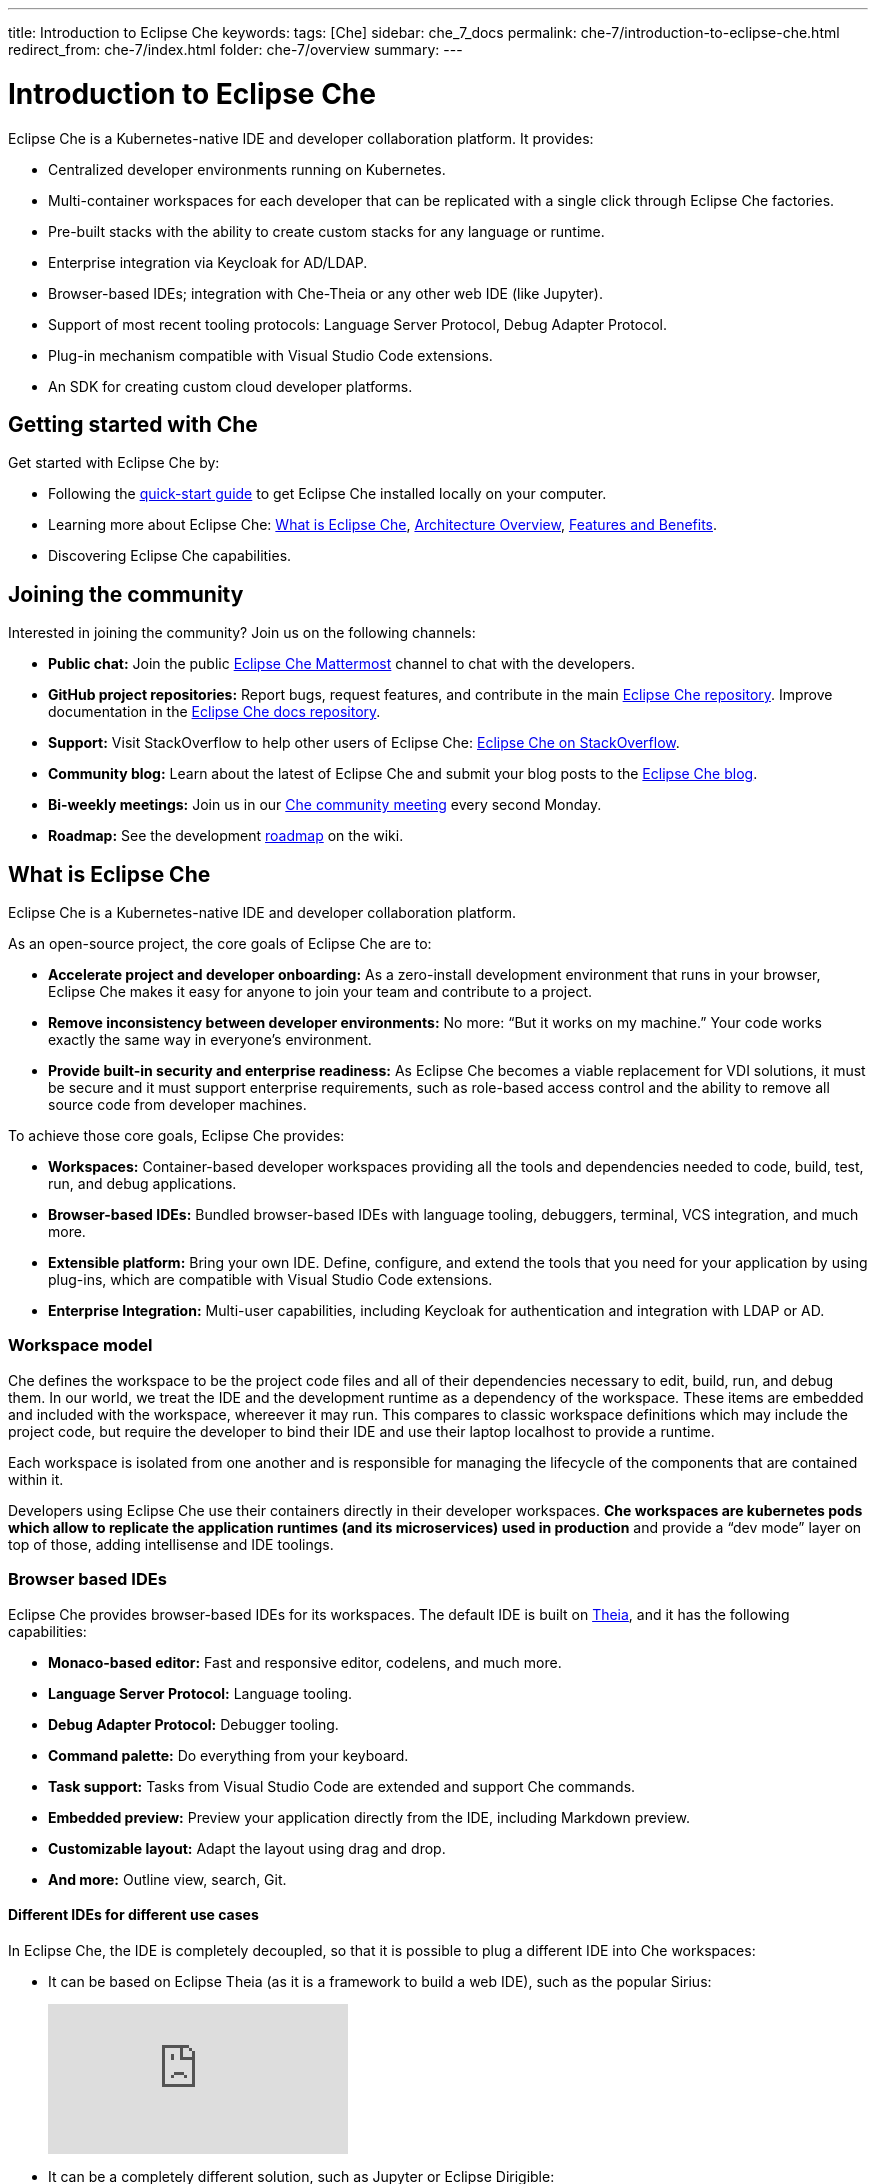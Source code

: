 ---
title: Introduction to Eclipse Che
keywords: 
tags: [Che]
sidebar: che_7_docs
permalink: che-7/introduction-to-eclipse-che.html
redirect_from: che-7/index.html
folder: che-7/overview
summary: 
---

:parent-context-of-introduction-to-eclipse-che: {context}

[id='introduction-to-eclipse-che_{context}']
= Introduction to Eclipse Che
:context: introduction-to-eclipse-che

Eclipse Che is a Kubernetes-native IDE and developer collaboration platform. It provides: 

* Centralized developer environments running on Kubernetes.  
* Multi-container workspaces for each developer that can be replicated with a single click through Eclipse Che 
factories.  
* Pre-built stacks with the ability to create custom stacks for any language or runtime.  
* Enterprise integration via Keycloak for AD/LDAP.  
* Browser-based IDEs; integration with Che-Theia or any other web IDE (like Jupyter).  
* Support of most recent tooling protocols: Language Server Protocol, Debug Adapter Protocol.  
* Plug-in mechanism compatible with Visual Studio Code extensions.  
* An SDK for creating custom cloud developer platforms.  


[id="getting-started-with-che"]
== Getting started with Che

Get started with Eclipse Che by:

* Following the link:quick-start.html[quick-start guide] to get Eclipse Che installed locally on your computer.
* Learning more about Eclipse Che: link:what-is-che.html[What is Eclipse Che], link:architecture-overview.html[Architecture Overview], link:che-features-and-benefits.html[Features and Benefits].
* Discovering Eclipse Che capabilities.


== Joining the community

Interested in joining the community? Join us on the following channels:

* *Public chat:* Join the public link:https://mattermost.eclipse.org/eclipse/channels/eclipse-che[Eclipse Che Mattermost] channel to chat with the developers.
* *GitHub project repositories:* Report bugs, request features, and contribute in the main link:https://github.com/eclipse/che[Eclipse Che repository]. Improve documentation in the link:https://github.com/eclipse/che-docs[Eclipse Che docs repository].
* *Support:* Visit StackOverflow to help other users of Eclipse Che: link:https://stackoverflow.com/questions/tagged/eclipse-che[Eclipse Che on StackOverflow].
* *Community blog:* Learn about the latest of Eclipse Che and submit your blog posts to the link:https://medium.com/eclipse-che-blog[Eclipse Che blog].
* *Bi-weekly meetings:* Join us in our link:https://github.com/eclipse/che/wiki/Che-Dev-Meetings[Che community meeting] every second Monday.
* *Roadmap:* See the development link:https://github.com/eclipse/che/wiki/Roadmap[roadmap] on the wiki.


== What is Eclipse Che

Eclipse Che is a Kubernetes-native IDE and developer collaboration platform. 

As an open-source project, the core goals of Eclipse Che are to:

* *Accelerate project and developer onboarding:* As a zero-install development environment that runs in your browser, Eclipse Che makes it easy for anyone to join your team and contribute to a project.
* **Remove inconsistency between developer environments:** No more: “But it works on my machine.” Your code works exactly the same way in everyone’s environment.
* *Provide built-in security and enterprise readiness:* As Eclipse Che becomes a viable replacement for VDI solutions, it must be secure and it must support enterprise requirements, such as role-based access control and the ability to remove all source code from developer machines.



To achieve those core goals, Eclipse Che provides:

* *Workspaces:* Container-based developer workspaces providing all the tools and dependencies needed to code, build, test, run, and debug applications. 
* *Browser-based IDEs:* Bundled browser-based IDEs with language tooling, debuggers, terminal, VCS integration, and much more.
* *Extensible platform:* Bring your own IDE. Define, configure, and extend the tools that you need for your application by using plug-ins, which are compatible with Visual Studio Code extensions.  
* *Enterprise Integration:* Multi-user capabilities, including Keycloak for authentication and integration with LDAP or AD. 


=== Workspace model

Che defines the workspace to be the project code files and all of their dependencies necessary to edit, build, run, and debug them. In our world, we treat the IDE and the development runtime as a dependency of the workspace. These items are embedded and included with the workspace, whereever it may run. This compares to classic workspace definitions which may include the project code, but require the developer to bind their IDE and use their laptop localhost to provide a runtime.

Each workspace is isolated from one another and is responsible for managing the lifecycle of the components that are contained within it.

Developers using Eclipse Che use their containers directly in their developer workspaces. **Che workspaces are kubernetes pods which allow to replicate the application runtimes (and its microservices) used in production** and provide a “dev mode” layer on top of those, adding intellisense and IDE toolings.


=== Browser based IDEs

Eclipse Che provides browser-based IDEs for its workspaces. The default IDE is built on link:https://github.com/theia-ide/theia[Theia], and it has the following capabilities:

* *Monaco-based editor:* Fast and responsive editor, codelens, and much more.
* **Language Server Protocol:** Language tooling.
* *Debug Adapter Protocol:* Debugger tooling.
* *Command palette:* Do everything from your keyboard.
* *Task support:* Tasks from Visual Studio Code are extended and support Che commands.
* *Embedded preview:* Preview your application directly from the IDE, including Markdown preview.
* *Customizable layout:* Adapt the layout using drag and drop.
* *And more:* Outline view, search, Git.


==== Different IDEs for different use cases


In Eclipse Che, the IDE is completely decoupled, so that it is possible to plug a different IDE into Che workspaces:

* It can be based on Eclipse Theia (as it is a framework to build a web IDE), such as the popular Sirius:
+
video::B6aCqywKpyY[youtube]

* It can be a completely different solution, such as Jupyter or Eclipse Dirigible:
+
video::VooNzKxRFgw[youtube]

There are a different situations where the default IDE does not cover the use cases of your audience, or you might have stakeholders who use a dedicated tool that covers their needs instead of an IDE. In the traditional Eclipse IDE world, that was done with Rich Client Platform (RCP) applications.


=== Extensible Platform

Eclipse Che is a great platform to build cloud-native tools, and it provides a strong extensibility model with an enjoyable developer experience for contributors.

Eclipse Che is extensible in different ways:

* *Plug-ins* to add capabilities to the IDE. Che-Theia plug-ins rely on APIs compatible with Visual Studio Code. Plug-ins are isolated and provide their own dependencies packaged in containers.
* *Stacks* to create pre-configured Che workspaces with a dedicated set of tools.
* *Alternative IDEs* to provide specialized tooling within Eclipse Che. Build your own, based on Eclipse Theia, or pick existing ones like Jupyter.
* *Marketplace (soon)* to easily distribute tools and custom IDEs, which can be tried online, to users and communities.

Eclipse Che uses Che-Theia as its default browser-based IDE. Theia provides a framework to build web IDEs. It is built in TypeScript and gives contributors a programming model that is flexible, relies on state-of-the-art tooling protocols, and makes it faster to build new tools.

In Eclipse Che, a user does not need to worry about dependencies needed for the tools running in their workspace—they are available when needed. This means that a Che-Theia plug-in provides its dependencies, its back-end services (which could be running in a sidecar container connected to the user’s workspace), and the IDE UI extension. By packaging all these elements together, Che frees the user from having to configure many different tools together. 

==== Visual Studio Code extension compatibility


Eclipse Che allows to rationalize the effort for a contributor who is willing to build a plug-in and distribute it to different developer communities and tools. For that purpose, Eclipse Che features a plug-in API compatible with extension points from Visual Studio Code. As a result, it is easy to bring an existing plug-in from Visual Studio Code into Eclipse Che. The main difference is in the way the plug-ins are packaged. On Eclipse Che, plug-ins are delivered with their own dependencies in their own container.

video::HbTKDlOL1eo[youtube]


=== Enterprise Integration

* Eclipse Che includes link:https://www.keycloak.org[Keycloak] to handle authentication and security. It allows for integration with any single sign-on (SSO), as well as with Active Directory or LDAP.

* Every Eclipse Che user gets a centralized developer workspace that can be easily defined, administered and managed.

* As a Kubernetes-native application, Eclipse Che provides state-of-the-art monitoring and tracing capabilities, integrating with link:https://prometheus.io/[Prometheus] and link:https://grafana.com/[Grafana]. 


//include::con_introductory-videos.adoc[leveloffset=+1]

//include::con_features-and-benefits.adoc[leveloffset=+1]



// [id='related-information-{context}']
// == Related information
// 
// * A bulleted list of links to other material closely related to the contents of the concept module.
// * For more details on writing assemblies, see the link:https://github.com/redhat-documentation/modular-docs#modular-documentation-reference-guide[Modular Documentation Reference Guide].
// * Use a consistent system for file names, IDs, and titles. For tips, see _Anchor Names and File Names_ in link:https://github.com/redhat-documentation/modular-docs#modular-documentation-reference-guide[Modular Documentation Reference Guide].

:context: {parent-context-of-introduction-to-eclipse-che}
